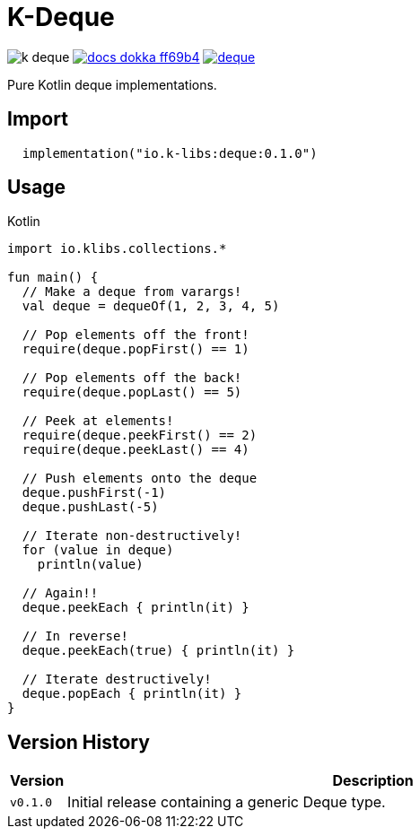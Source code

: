 = K-Deque
:source-highlighter: highlightjs
:gh-group: k-libs
:gh-name: k-deque
:lib-package: io.klibs.collections
:lib-group: io.k-libs
:lib-name: deque
:lib-version: 0.1.0
:lib-feature: 0.1.0


image:https://img.shields.io/github/license/{gh-group}/{gh-name}[title="License"]
image:https://img.shields.io/badge/docs-dokka-ff69b4[link="https://{gh-group}.github.io/{gh-name}/dokka/{lib-feature}/{lib-name}/{lib-package}/index.html"]
image:https://img.shields.io/maven-central/v/{lib-group}/{lib-name}[link="https://search.maven.org/artifact/{lib-group}/{lib-name}"]

Pure Kotlin deque implementations.

== Import

[source, kotlin, subs="attributes"]
----
  implementation("{lib-group}:{lib-name}:{lib-version}")
----

== Usage

.Kotlin
[source, kotlin]
----
import io.klibs.collections.*

fun main() {
  // Make a deque from varargs!
  val deque = dequeOf(1, 2, 3, 4, 5)

  // Pop elements off the front!
  require(deque.popFirst() == 1)

  // Pop elements off the back!
  require(deque.popLast() == 5)

  // Peek at elements!
  require(deque.peekFirst() == 2)
  require(deque.peekLast() == 4)

  // Push elements onto the deque
  deque.pushFirst(-1)
  deque.pushLast(-5)

  // Iterate non-destructively!
  for (value in deque)
    println(value)

  // Again!!
  deque.peekEach { println(it) }

  // In reverse!
  deque.peekEach(true) { println(it) }

  // Iterate destructively!
  deque.popEach { println(it) }
}
----

== Version History

[%header, cols="1m,11"]
|===
| Version | Description
| v0.1.0  | Initial release containing a generic Deque type.
|===